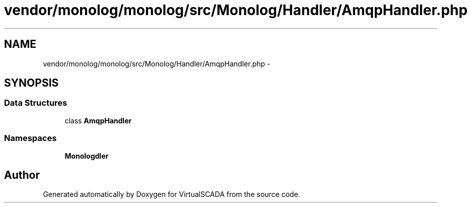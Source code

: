 .TH "vendor/monolog/monolog/src/Monolog/Handler/AmqpHandler.php" 3 "Tue Apr 14 2015" "Version 1.0" "VirtualSCADA" \" -*- nroff -*-
.ad l
.nh
.SH NAME
vendor/monolog/monolog/src/Monolog/Handler/AmqpHandler.php \- 
.SH SYNOPSIS
.br
.PP
.SS "Data Structures"

.in +1c
.ti -1c
.RI "class \fBAmqpHandler\fP"
.br
.in -1c
.SS "Namespaces"

.in +1c
.ti -1c
.RI " \fBMonolog\\Handler\fP"
.br
.in -1c
.SH "Author"
.PP 
Generated automatically by Doxygen for VirtualSCADA from the source code\&.
